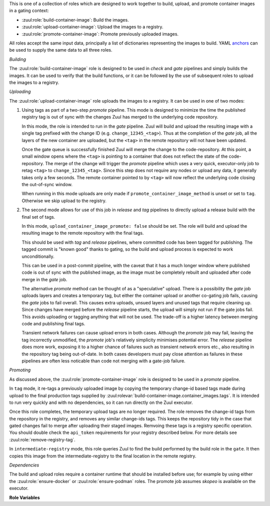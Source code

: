 This is one of a collection of roles which are designed to work
together to build, upload, and promote container images in a gating
context:

* :zuul:role:`build-container-image`: Build the images.
* :zuul:role:`upload-container-image`: Upload the images to a registry.
* :zuul:role:`promote-container-image`: Promote previously uploaded images.

All roles accept the same input data, principally a list of
dictionaries representing the images to build.  YAML anchors_ can be
used to supply the same data to all three roles.

*Building*

The :zuul:role:`build-container-image` role is designed to be used in
`check` and `gate` pipelines and simply builds the images.  It can be
used to verify that the build functions, or it can be followed by the
use of subsequent roles to upload the images to a registry.

*Uploading*

The :zuul:role:`upload-container-image` role uploads the images to a
registry.  It can be used in one of two modes:

1. Using tags as part of a two-step `promote` pipeline.  This mode is
   designed to minimize the time the published registry tag is out of
   sync with the changes Zuul has merged to the underlying code
   repository.

   In this mode, the role is intended to run in the `gate` pipeline.
   Zuul will build and upload the resulting image with a single tag
   prefixed with the change ID (e.g. ``change_12345_<tag>``).  Thus at
   the completion of the `gate` job, all the layers of the new
   container are uploaded, but the ``<tag>`` in the remote repository
   will not have been updated.

   Once the gate queue is successfully finished Zuul will merge the
   change to the code-repository.  At this point, a small window opens
   where the ``<tag>`` is pointing to a container that does not
   reflect the state of the code-repository.  The merge of the change
   will trigger the `promote` pipeline which uses a very quick,
   executor-only job to retag ``<tag>`` to ``change_12345_<tag>``.
   Since this step does not require any nodes or upload any data, it
   generally takes only a few seconds.  The remote container pointed
   to by ``<tag>`` will now reflect the underlying code closing the
   out-of-sync window.

   When running in this mode uploads are only made if
   ``promote_container_image_method`` is unset or set to ``tag``.
   Otherwise we skip upload to the registry.

2. The second mode allows for use of this job in `release` and `tag`
   pipelines to directly upload a release build with the final set of
   tags.

   In this mode, ``upload_container_image_promote: false`` should be
   set.  The role will build and upload the resulting image to the
   remote repository with the final tags.

   This should be used with `tag` and `release` pipelines, where
   committed code has been tagged for publishing.  The tagged commit
   is "known good" thanks to gating, so the build and upload process
   is expected to work unconditionally.

   This can be used in a post-commit pipeline, with the caveat that it
   has a much longer window where published code is out of sync with
   the published image, as the image must be completely rebuilt and
   uploaded after code merge in the `gate` job.

   The alternative `promote` method can be thought of as a
   "speculative" upload.  There is a possibility the `gate` job
   uploads layers and creates a temporary tag, but either the
   container upload or another co-gating job fails, causing the `gate`
   jobs to fail overall.  This causes extra uploads, unsued layers and
   unused tags that require cleaning up.  Since changes have merged
   before the `release` pipeline starts, the upload will simply not
   run if the gate jobs fail.  This avoids uploading or tagging
   anything that will not be used.  The trade-off is a higher latency
   between merging code and publishing final tags.

   Transient network failures can cause upload errors in both cases.
   Although the `promote` job may fail, leaving the tag incorrectly
   unmodified, the `promote` job's relatively simplicity minimises
   potential error.  The `release` pipeline does more work, exposing
   it to a higher chance of failures such as transient network errors
   etc., also resulting in the repository tag being out-of-date.  In
   both cases developers must pay close attention as failures in these
   pipelines are often less noticable than code not merging with a
   gate-job failure.

*Promoting*

As discussed above, the :zuul:role:`promote-container-image` role is
designed to be used in a `promote` pipeline.

In ``tag`` mode, it re-tags a previously uploaded image by copying the
temporary change-id based tags made during upload to the final
production tags supplied by
:zuul:rolevar:`build-container-image.container_images.tags`.  It is
intended to run very quickly and with no dependencies, so it can run
directly on the Zuul executor.

Once this role completes, the temporary upload tags are no longer
required.  The role removes the change-id tags from the repository in
the registry, and removes any similar change-ids tags.  This keeps the
repository tidy in the case that gated changes fail to merge after
uploading their staged images.  Remvoing these tags is a registry
specific operation.  You should double check the ``api_token``
requirements for your registry described below.  For more details see
:zuul:role:`remove-registry-tag`.

In ``intermediate-registry`` mode, this role queries Zuul to find the
build performed by the build role in the ``gate``.  It then copies
this image from the intermediate-registry to the final location in the
remote registry.

*Dependencies*

The build and upload roles require a container runtime that should be
installed before use; for example by using either the
:zuul:role:`ensure-docker` or :zuul:role:`ensure-podman` roles.  The
promote job assumes `skopeo` is available on the executor.

**Role Variables**

.. zuul:rolevar:: zuul_work_dir
   :default: {{ zuul.project.src_dir }}

   The project directory.  Serves as the base for
   :zuul:rolevar:`build-container-image.container_images.context`.

.. zuul:rolevar:: container_filename

   The default container filename name to use. Serves as the base for
   :zuul:rolevar:`build-container-image.container_images.container_filename`.
   This allows a global overriding of the container filename name, for
   example when building all images from different folders with
   similarily named containerfiles.

   If omitted, the default depends on the container command used.
   Typically, this is ``Dockerfile`` for ``docker`` and
   ``Containerfile`` (with a fallback on ``Dockerfile``) for
   ``podman``.

.. zuul:rolevar:: container_command
   :default: podman

   The command to use when building the image (E.g., ``docker``).

.. zuul:rolevar:: container_registry_credentials
   :type: dict

   This is only required for the upload and promote roles.  This is
   expected to be a Zuul Secret in dictionary form.  Each key is the
   name of a registry, and its value a dictionary with information
   about that registry.

   Example:

   .. code-block:: yaml

      container_registry_credentials:
        quay.io:
          username: foo
          password: bar

   .. zuul:rolevar:: [registry name]
      :type: dict

      Information about a registry.  The key is the registry name, and
      its value a dict as follows:

      .. zuul:rolevar:: username

         The registry username.

      .. zuul:rolevar:: password

         The registry password.

      .. zuul:rolevar:: repository

         Optional; if supplied this is a regular expression which
         restricts to what repositories the image may be uploaded.  The
         following example allows projects to upload images to
         repositories within an organization based on their own names::

           repository: "^myorgname/{{ zuul.project.short_name }}.*"

      .. zuul:rolevar:: api_token

         Optional; When using the promote roles, the registry API is
         used to remove temporary tags.  if your registry requires a
         token to talk to the registry API, add it here.  This is
         registry dependent; some allow API access via the
         username/password, but others require issuing a separate
         token.  For more details see
         :zuul:role:`remove-registry-tag`.  Some examples:

         * **docker** : API is access via username/password, does not
           require token.
         * **quay.io** : A token must be generated from an
           "application" that a user has allowed to operate on its
           behalf.  See `<https://docs.quay.io/api/>`__.

.. zuul:rolevar:: container_images
   :type: list

   A list of images to build.  Each item in the list should have:

   .. zuul:rolevar:: context

      The build context; this should be a directory underneath
      :zuul:rolevar:`build-container-image.zuul_work_dir`.

   .. zuul:rolevar:: container_filename

      The filename of the container file, present in the context
      folder, used for building the image. Provide this if you are
      using a non-standard filename for a specific image.

   .. zuul:rolevar:: registry

      The name of the target registry (E.g., ``quay.io``).  Used by
      the upload and promote roles.

   .. zuul:rolevar:: repository

      The name of the target repository in the registry for the image.
      Supply this even if the image is not going to be uploaded (it
      will be tagged with this in the local registry).  This should
      include the registry name.  E.g., ``quay.io/example/image``.

   .. zuul:rolevar:: path

      Optional: the directory that should be passed to the build
      command.  Useful for building images with a container file in
      the context directory but a source repository elsewhere.

   .. zuul:rolevar:: build_args
      :type: list

      Optional: a list of values to pass to the ``--build-arg``
      parameter.

   .. zuul:rolevar:: target

      Optional: the target for a multi-stage build.

   .. zuul:rolevar:: tags
      :type: list
      :default: ['latest']

      A list of tags to be added to the image when promoted.

   .. zuul:rolevar:: siblings
      :type: list
      :default: []

      A list of sibling projects to be copied into
      ``{{zuul_work_dir}}/.zuul-siblings``.  This can be useful to
      collect multiple projects to be installed within the same Docker
      context.  A ``-build-arg`` called ``ZUUL_SIBLINGS`` will be
      added with each sibling project.  Note that projects here must
      be listed in ``required-projects``.

.. zuul:rolevar:: container_build_extra_env
   :type: dict

   A dictionary of key value pairs to add to the container build environment.
   This may be useful to enable buildkit with docker builds for example.

.. zuul:rolevar:: promote_container_image_method
   :default: tag

   A string value indicating whether or not we upload images to the upstream
   registry pre merge then promote that upload via a retag (``tag``) or we
   upload to a downstream registry and later fetch and promote that to the
   upstream registry post merge (``intermediate-registry``).

.. _anchors: https://yaml.org/spec/1.2/spec.html#&%20anchor//
